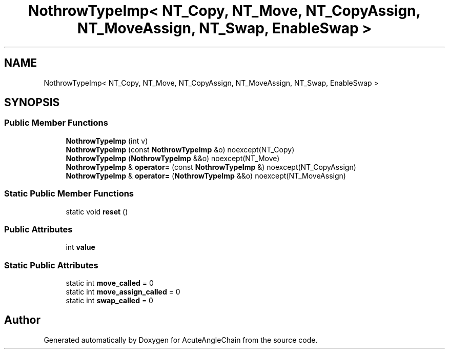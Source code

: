 .TH "NothrowTypeImp< NT_Copy, NT_Move, NT_CopyAssign, NT_MoveAssign, NT_Swap, EnableSwap >" 3 "Sun Jun 3 2018" "AcuteAngleChain" \" -*- nroff -*-
.ad l
.nh
.SH NAME
NothrowTypeImp< NT_Copy, NT_Move, NT_CopyAssign, NT_MoveAssign, NT_Swap, EnableSwap >
.SH SYNOPSIS
.br
.PP
.SS "Public Member Functions"

.in +1c
.ti -1c
.RI "\fBNothrowTypeImp\fP (int v)"
.br
.ti -1c
.RI "\fBNothrowTypeImp\fP (const \fBNothrowTypeImp\fP &o) noexcept(NT_Copy)"
.br
.ti -1c
.RI "\fBNothrowTypeImp\fP (\fBNothrowTypeImp\fP &&o) noexcept(NT_Move)"
.br
.ti -1c
.RI "\fBNothrowTypeImp\fP & \fBoperator=\fP (const \fBNothrowTypeImp\fP &) noexcept(NT_CopyAssign)"
.br
.ti -1c
.RI "\fBNothrowTypeImp\fP & \fBoperator=\fP (\fBNothrowTypeImp\fP &&o) noexcept(NT_MoveAssign)"
.br
.in -1c
.SS "Static Public Member Functions"

.in +1c
.ti -1c
.RI "static void \fBreset\fP ()"
.br
.in -1c
.SS "Public Attributes"

.in +1c
.ti -1c
.RI "int \fBvalue\fP"
.br
.in -1c
.SS "Static Public Attributes"

.in +1c
.ti -1c
.RI "static int \fBmove_called\fP = 0"
.br
.ti -1c
.RI "static int \fBmove_assign_called\fP = 0"
.br
.ti -1c
.RI "static int \fBswap_called\fP = 0"
.br
.in -1c

.SH "Author"
.PP 
Generated automatically by Doxygen for AcuteAngleChain from the source code\&.
